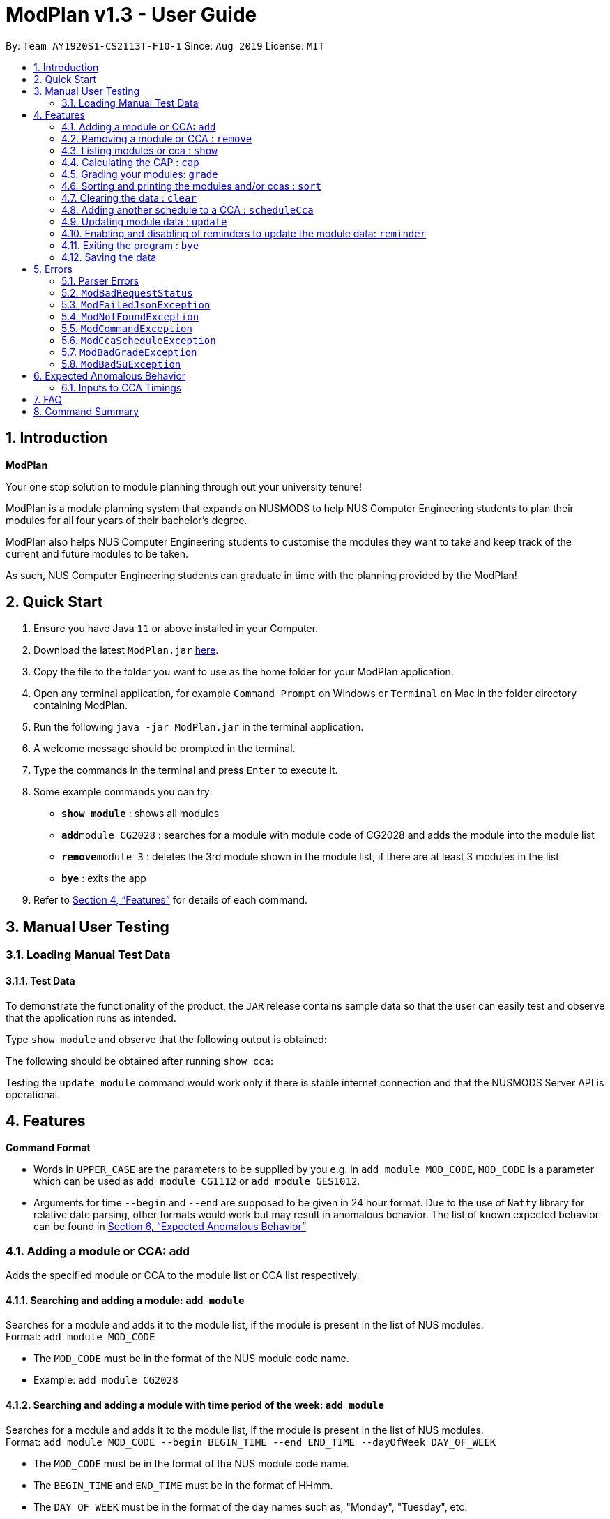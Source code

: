 = ModPlan v1.3 - User Guide
:site-section: UserGuide
:toc:
:toc-title:
:toc-placement: preamble
:sectnums:
:imagesDir: screenshots
:stylesDir: stylesheets
:xrefstyle: full
:experimental:
ifdef::env-github[]
:tip-caption: :bulb:
:note-caption: :information_source:
endif::[]
:repoURL: https://github.com/AY1920S1-CS2113T-F10-1/main

By: `Team AY1920S1-CS2113T-F10-1`      Since: `Aug 2019`      License: `MIT`

== Introduction

**ModPlan**

Your one stop solution to module planning through out your university tenure!

ModPlan is a module planning system that expands on NUSMODS to help NUS Computer Engineering students to plan their modules for all four years of their bachelor's degree.

ModPlan also helps NUS Computer Engineering students to customise the modules they want to take and keep track of the current and future modules to be taken.

As such, NUS Computer Engineering students can graduate in time with the planning provided by the ModPlan!

== Quick Start

.  Ensure you have Java `11` or above installed in your Computer.
.  Download the latest `ModPlan.jar` link:{repoURL}/releases[here].
.  Copy the file to the folder you want to use as the home folder for your ModPlan application.
.  Open any terminal application, for example `Command Prompt` on Windows or `Terminal` on Mac in the folder directory containing ModPlan.
.  Run the following `java -jar ModPlan.jar` in the terminal application.
.  A welcome message should be prompted in the terminal.
.  Type the commands in the terminal and press kbd:[Enter] to execute it.
.  Some example commands you can try:

* *`show module`* : shows all modules
* **`add`**`module CG2028` : searches for a module with module code of CG2028 and adds the module into the module list
* **`remove`**`module 3` : deletes the 3rd module shown in the module list, if there are at least 3 modules in the list
* *`bye`* : exits the app

.  Refer to <<Features>> for details of each command.

== Manual User Testing

=== Loading Manual Test Data
==== Test Data

To demonstrate the functionality of the product, the `JAR` release contains sample data so that the user can easily test
and observe that the application runs as intended.

Type `show module` and observe that the following output is obtained:

The following should be obtained after running `show cca`:

Testing the `update module` command would work only if there is stable internet connection and that the NUSMODS Server API
is operational.

[[Features]]
== Features

====
*Command Format*

* Words in `UPPER_CASE` are the parameters to be supplied by you e.g. in `add module MOD_CODE`, `MOD_CODE` is a parameter which can be used as `add module CG1112` or `add module GES1012`.
* Arguments for time `--begin` and `--end` are supposed to be given in 24 hour format. Due to the use of `Natty` library for relative date parsing, other formats would work but may result in
 anomalous behavior. The list of known expected behavior can be found in <<Expected Anomalous Behavior>>

====

=== Adding a module or CCA: `add`

Adds the specified module or CCA to the module list or CCA list respectively.

==== Searching and adding a module: `add module`

Searches for a module and adds it to the module list, if the module is present in the list of NUS modules. +
Format: `add module MOD_CODE`

****
* The `MOD_CODE` must be in the format of the NUS module code name.
* Example: `add module CG2028`
****

==== Searching and adding a module with time period of the week: `add module`

Searches for a module and adds it to the module list, if the module is present in the list of NUS modules. +
Format: `add module MOD_CODE --begin BEGIN_TIME --end END_TIME --dayOfWeek DAY_OF_WEEK`

****
* The `MOD_CODE` must be in the format of the NUS module code name.
* The `BEGIN_TIME` and `END_TIME` must be in the format of HHmm.
* The `DAY_OF_WEEK` must be in the format of the day names such as, "Monday", "Tuesday", etc. 
* Example: `add module CG2028 --begin 14:00 --end 17:00 --dayOfWeek Tuesday`
****

==== Adding CCA : `add cca`

Adds a CCA task into the CCA list. +
Format: `add cca CCA_NAME --begin BEGIN_TIME --end END_TIME --dayOfWeek DAY_OF_WEEK`

****
* The `BEGIN_TIME` and `END_TIME` must be in the format of HHmm.
* The `DAY_OF_WEEK` must be in the format of the day names such as, "Monday", "Tuesday", etc. 
* Example: `add cca SOCCER --begin 16:00 --end 18:00 --dayOfWeek Monday`
****

=== Removing a module or CCA : `remove`

Removes the specified module or CCA.

==== Removing a module : `remove module`

Removes the specified module from the module list. +
Format: `remove module INDEX`

****
* Removes the module at the specified `INDEX`.
* The index refers to the index number shown in the displayed module list.
* The index *must be a positive integer* 1, 2, 3, ...
****

Examples:

* `show module` +
`remove module 2` +
Removes the 2nd module in the module list.

==== Removing a CCA: `remove cca`

Removes a CCA which is added. +
Format: `remove cca INDEX`

****
* Removes the CCA at the specified `INDEX`.
* The index refers to the index number shown in the displayed CCA list.
* The index *must be a positive integer* 1, 2, 3, ...
****

Examples:

* `show cca` +
`remove cca 2` +
Removes the 2nd CCA in the CCA list.

=== Listing modules or cca : `show`

Shows a list of specificed modules or ccas added in the module or cca list respectively.

==== Listing all modules : `show module`

Shows a list of all modules added in the module list. +
Format: `show module`

****
* Shows the module code, the number of MCs of the module and if the module can be S/U'ed. 
****

==== Giving a report on core modules: `show core`

Prints out a report on all the core modules taken in the semester, together with the number of core modules left to take for graduation . +
Format: `show core`

==== Giving a report on General Education modules: `show ge`

Prints out a report on all the General Education(GE) modules taken in the semester, together with the number of GE modules left to take for graduation. +
Format: `show ge`

==== Giving a report on Unrestricted Electives modules: `show ue`

Prints out a report on all the Unrestricted Electives(UE) modules taken in the semester, together with the number of UE modules left to take for graduation. +
Format: `show ue`

==== Listing all CCAs: `show cca`

Shows a list of all CCAs added in the CCA list. + 
Format: `show cca`

=== Calculating the CAP : `cap`

Calculates your overall CAP or predicted CAP in different ways.

==== Calculating CAP from user input. +
Format: `cap overall`

****
* Typing `cap overall` into the command line shows a CAP calculation message.
* Type the module taken, along with it's letter grade. +
Keep typing all the module names in the module list and their respective grades with the format shown below.
* Format: `MOD_CODE GRADE_LETTER`
* Type `done` when you are ready to calculate the CAP.
* ModPlan then shows your current cumulative or predicated CAP.
****

Example: +
`cap overall` + 
`CG2028 A` +
`CS2027 B-` + 
`done`

==== Calculating CAP from the module list. +
Format: `cap list`

****
* Type `cap list` into the command line.
* ModPlan will show you your list of modules and grades to calculate CAP from.
* ModPlan will then calculate your CAP based on the completed modules in your module list.
** Note that S/U'ed modules or modules without a grade will not be used in the calculation.
****

Example: +
`cap list`

==== Calculating predicted CAP of a module from it's prerequesites. +
Format: `cap module`

****
* Type `cap module` into the command line.
* ModPlan will then prompt you for the module to calculate CAP for.
* Type the module code of the module you wish to predict your CAP for.
* ModPlan will automatically sort the prerequisites of that module and check for your grades in them.
** Note that these prerequisites have to be added and graded in your module list.
** If any prerequisites are not completed, ModPlan will print a list of the prerequisites you have yet to complete/give a grade for.
****

Example: +
`cap module` +
`CS2040C`

=== Grading your modules: `grade`

Allows you to input your letter grade received for the modules you have taken. +
Format: `grade MOD_CODE LETTER_GRADE`

****
* Type `grade MOD_CODE LETTER_GRADE` into the command line, replacing `MOD_CODE` with an actual module code, and `LETTER_GRADE` with the grade you received for that module.
* ModPlan will either update the grade of the module if it is in your list, or add the module with the letter grade included if it is not in your list.
* ModPlan will also check if the module is S/U-able, and will allow the user to input S and U grades accordingly.
** If the module is not S/U-able, ModPlan will inform the user if they try to input a S or U grade.
****

Example: +
`grade CS1010 A-` +
`grade CS1231 S`

=== Sorting and printing the modules and/or ccas : `sort`

Sorts out modules and/or ccas accordingly. For all the sorting methods listed below, enter the optional flag `--r` to sort in the reverse order.
Example: +
`sort cca --r` +
`sort module code --r`

==== Sorting and printing the CCAs : `sort cca`

Sorts the cca list according to alphabetical order and prints the cca list. + 
Format: `sort cca` 

==== Sorting and printing the CCAs and modules of a certain day of the week : `sort time`

Sorts the cca and modules together  list according to alphabetical order and prints the cca list. + 
Format: `sort time DAY_OF_WEEK`, replace DAY_OF_WEEK by any of `monday` `tuesday` `wednesday` `thursday` `friday` `saturday` and `sunday` 

Example: +
`sort time monday`

==== Sorting and printing the modules : `sort module code`

Sorts the module list according to alphabetical order and prints the module list. + 
Format: `sort module code`

==== Sorting and printing the modules : `sort module grade`

Sorts the module by the grade entered and prints the module list. + 
Format: `sort module grade`

==== Sorting and printing the modules : `sort module level`

Sorts the module list by the numerical order and prints the module list. + 
Format: `sort module level`

==== Sorting and printing the modules : `sort module mc`

Sorts the module list according to the number of mcs and prints the module list. + 
Format: `sort module mc`

=== Clearing the data : `clear`

Clears the specified data. After inputting the parameter that you want to clear, ModPlan will prompt you again to reconfirm that you want to clear your data. +
[TIP]
You should type either `y` or `n` to confirm or deny ModPlan's request to clear your data.

==== Clearing the modules data : `clear module`

Clears and empties the list of modules being added. +
Format: `clear module`

==== Clearing the CCA data : `clear cca`

Clears and empties the list of CCAs being added. +
Format: `clear cca`

==== Clearing the password : `clear password`

Remove the current password. +
ModPlan will ask for your current password if you have previously setup one. If the current password cannot be provided, clearing password will fail. +
_Note that the password protection feature is currently disabled to facilitate feature testing and you will only be reactivated in ModPlan 2.0_ +
Format: `clear password`

==== Clearing all the data : `clear data`

Remove all current user data. +
Format: `clear data`

=== Adding another schedule to a CCA : `scheduleCca`

Adds another schedule to a CCA which is already added, as the CCA may have multiple slots. +
Format: `scheduleCca INDEX --begin BEGIN_TIME --end END_TIME --DAY_OF_WEEK`

****
* The `BEGIN_TIME` and `END_TIME` must be in the format of HH:mm.
* The `DAY_OF_WEEK` must be in the format of the day names such as, "Monday", "Tuesday", etc. 
* Example: `scheduleCca 1 --begin 13:00 --end 15:00 Tuesday`
****

=== Updating module data : `update`

Allows the user to directly update the module data. +
Format: `update module`

****
* This command requires internet connection to download data from NUSMOD API.
* If either their server is down or there is no stable internet connection, a
`ModBadRequestStatus` is thrown.
****

=== Enabling and disabling of reminders to update the module data: `reminder`

Allows you the start and stop the reminder to update the module data for a specified period of time. +
Format: `reminder`

==== Shows the list of the different specified time interval of reminder: `reminder list`

Gives four options to determine how often you want to set the reminder. 

==== Choosing the desired time interval of reminder: `reminder NUMBER`

Allows you to choose the desired period of time for the reminder to appear, which ranges from 10 seconds to 2 minutes.

==== Stopping the reminder: `reminder stop`

Allows you to stop the reminder and the reminder message will disappear.

=== Exiting the program : `bye`

Exits the program. +
Format: `bye`

****
* Typing `bye` into the command line shows a goodbye message, saves the module list, and closes the program.
****

=== Saving the data

Task list data are saved in the hard disk automatically after any command that changes the data. +
There is no need to save manually.

[[Errors]]
== Errors
*Error Handling*
When you input commands or parameters in a way in which the program does not understand, errors will be thrown, informing the user what was causing the error.

[TIP]
If you follow what the errors tell you to fix in your command, you can get the program to work as intended!
 +
 +
Or even better, simply type or add `-h` to the end of the command you intend to input and ModPlanner will output a detailed guildline for you!

// tag::ParserErrors[]

=== Parser Errors
If you encountered an error message starting with `ModPlanner: error:`, then this section is for you!

There are 4 common types of Parser Errors:

==== `ModPlanner: error: invalid choice ...`
This error appears when you input an invalid command or argument to ModPlanner. However, the error message will display the valid options for you. In some cases, ModPlanner may even suggest a possible command that it thinks you intended to write!
 +
 +
Example of input that can cause this error: `clean` +
Example error message:

image::ParserInvalidChoice.png[]

> **_Solving the error:_** +
> Select one from the provided legal options. ModPlanner even noticed that you probably meant `clear` which is a valid command, and suggested it.
 +

==== `ModPlanner: error: too few arguments`
This error appears when you do not supply enough arguments for a specific command.
 +
 +
Example of input that can cause this error: `add module` +
Example error message:

image::ParserTooFewArguments.png[]

> **_Solving the error:_** +
> Look for the missing arguments as provided in the error message. In this case, it is `moduleCode`. If you are unsure what to input for `moduleCode`, try `add module -h`.

image::ParserAddModuleHelp.png[]

==== `ModPlanner: error: unrecognized arguments: ...`
This error appears when the name of a named argument is specified incorrectly.
 +
 +
Example of input that can cause this error: `add cca test cca --beginTime 15:00 --end 5pm --dayOfWeek MONDAY` +
Example error message:

image::ParserUnrecognizedArguments.png[]

> **_Solving the error:_** +
> Look for the correct argument name as provided in the error message! In this case, `--beginTime` should be changed to `--begin`.
 +

==== `ModPlanner: error: argument index: could not convert ...`
Certain arguments should be parsed in the correct format in order for the value to be evaluated correctly. If you encounter this error, chances are you tried to parse a non-integer value to an integer-type argument.
 +
 +
Example of input that can cause this error: `remove cca notANumber` +
Example error message:

image::ParserCouldNotConvert.png[]

> **_Solving the error:_** +
> Look for the correct type of the argument from the error message and change your argument to match the type. In this case, `index` should be an `int` but the ModPlanner could not convert the input value `notANumber` to an `int`. An example of a correct command is `remove cca 1` (provided your CCA list is not empty!).

// end::ParserErrors[]

=== `ModBadRequestStatus`
This error appears when there is bad internet connection. The information from the nusMods V2 API is not fully fetched.

Example of error message: `Error: Bad Status Connection!`

> **_Solving the error:_** +
> Reconnect to a stronger and more stable wifi connection.

=== `ModFailedJsonException`
This error appears when the file from the nusMods V2 API is not correctly converted for Java usage.

Example of error message: `Error: Failed to parse data file!`

> **_Solving the error:_** +
> Reconnect to a stronger and more stable wifi connection.

=== `ModNotFoundException`
This error appears when you search for a module code that is not found in the nusMod list.

image::ModNotFoundException.png[width="250"] 

> **_Solving the error:_** +
> ****
> * Input another module code which exists in the nusMod list. +
> * Input the correct module code into the command line. +
> ****

=== `ModCommandException`
This error appears when you do not input a valid command name into the command line.

image::ModCommandException.png[width="250"] 

> **_Solving the error:_** +
> ****
> * Input a valid command name into the command line. +
> * If unsure of the available command names, refer to the <<Command Summary>>. + 
> ****

=== `ModCcaScheduleException`
This error appears when you input a CCA whose time period clashes with another CCA.

Example of error message: `Error: This CCA clashes with existing CCA!`

> **_Solving the error:_** +
> Input another CCA with a timing that does not clashes with the exisiting CCAs.

=== `ModBadGradeException`
This error appears when you input an invalid letter grade.

Example of input that can cause this error: `grade CS1010 O` +
Example of error message: 

image::ModBadGradeException.png[width="350"] 

> **_Solving the error:_** +
> Input one of the following grades: "A+, A, A-, B+, B, B-, C+, C, D+, D, F, S or U".

=== `ModBadSuException`
This errors appears when you input an S or U grade for a module that does not have an S/U option.

Example of input that can cause this error: `grade CG2028 S` +
Example of error message: 

image::ModBadSuException.png[width="450"] 

> **_Solving the error:_** +
> ****
> * Use `show module` to check whether the module is S/U'able.
> * Only modules with the "SU: true" indicates that the module is S/U'able and an S or U grade can be input.
> ****



== Expected Anomalous Behavior


=== Inputs to CCA Timings

As `Natty` was used to parse relative dates, in the event the user inputs values which are not in the 24 Hour Format, it may still work but would
produce unexpected behavior. An example of this would be to input timing values like `27:00`, where `Natty` would interpret that value as `00:00`.



== FAQ

*Q*: How do I transfer my data to another Computer? +
*A*: Install the app in the other computer and overwrite the empty data file it creates with the file that contains the data of your previous Data folder.

== Command Summary

* *Add* :
** `add module MOD_CODE` +
e.g. `add CG2028`
** `add cca CCA_NAME --begin BEGIN_TIME --end END_TIME --dayOfWeek DAY_OF_WEEK` +
e.g. `add cca SOCCER --begin 16:00 --end 18:00 --dayOfWeek Monday`
* *Remove* : 
** `remove module INDEX` +
e.g. `remove module 3` 
** `remove cca INDEX` +
e.g. `remove cca 2` 
* *Show* : 
** `show module`
** `show core` 
** `show ge`
** `show ue`
** `show cca`
* *CAP* :
** `cap overall`, `MOD_CODE GRADE_LETTER`, `done` +
e.g. `cap overall` +
`CG2027 B-` +
`CG2028 A` +
`done`
** `cap list`
** `cap module`, `MOD_CODE` +
eg. `cap module` +
`CS2040C`
* *Grade* :
** `grade MOD_CODE LETTER_GRADE` +
e.g `grade CS101 A-` +
`grade CS1231 S`
* *Sort* : 
** `sort cca`
** `sort cca --r`
** `sort time`, `DAY_OF_WEEK` +
eg. `sort time monday` +
** `sort module code`
** `sort module grade`
** `sort module level`
** `sort module mc`
* *Clear* :
** `clear modules`
** `clear ccas`
* *Schedule CCA* :
** `scheduleCca INDEX --begin BEGIN_TIME --end END_TIME --DAY_OF_WEEK` +
e.g `scheduleCca 1 --begin 13:00 --end 15:00 Tuesday`
* *Update* :
** `update module`
* *Reminder* :
** `reminder list`
** `reminder NUMBER` +
eg. `reminder one`
** `reminder stop`
* *Exit* :
** `bye`



